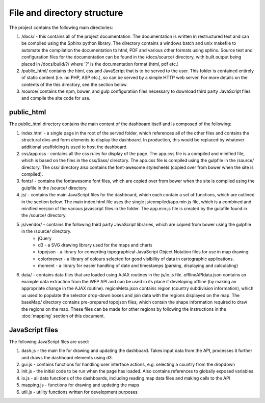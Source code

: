 File and directory structure
============================

The project contains the following main directories:

1. /docs/ - this contains all of the project documentation.  The documentation is written in restructured text and can be compiled using the Sphinx python library.  The directory contains a windows batch and unix makefile to automate the compilation the documentation to html, PDF and various other formats using sphinx. Source text and configuration files for the documentation can be found in the /docs/source/ directory, with built output being placed in /docs/build/?/ where '?' is the documentation format (html, pdf etc.)

2. /public_html/ contains the html, css and JavaScript that is to be served to the user.  This folder is contained entirely of static content (i.e. no PHP, ASP etc.), so can be served by a simple HTTP web server.  For more details on the contents of the this directory, see the section below.

3. /source/ contains the npm, bower, and gulp configuration files necessary to download third party JavaScript files and compile the site code for use.



public_html
-----------

The public_html directory contains the main content of the dashboard itself and is composed of the following:

1. index.html - a single page in the root of the served folder, which references all of the other files and contains the structural divs and form elements to display the dashboard.  In production, this would be replaced by whatever additional scaffolding is used to host the dashboard.

2. css/app.css - contains all the css rules for display of the page.  The app.css file is a compiled and minified file, which is based on the files in the css/Sass/ directory.  The app.css file is compiled using the gulpfile in the /source/ directory.  The css/ directory also contains the font-awesome stylesheets (copied over from bower when the site is compiled).

3. fonts/ - contains the fontawesome font files, which are copied over from bower when the site is compiled using the gulpfile in the /source/ directory.

4. js/ - contains the main JavaScript files for the dashboard, which each contain a set of functions, which are outlined in the section below.  The main index.html file uses the single js/compiled/app.min.js file, which is a combined and minified version of the various javascript files in the folder.  The app.min.js file is created by the gulpfile found in the /source/ directory.

5. js/vendor/ - contains the following third party JavaScript libraries, which are copied from bower using the gulpfile in the /source/ directory.
	* jQuery
	* d3 - a SVG drawing library used for the maps and charts
	* topojson - a library for converting topographical JavaScript Object Notation files for use in map drawing
	* colorbrewer - a library of colours selected for good visibility of data in cartographic applications.
	* moment - a library for easier handling of date and timestamps (parsing, displaying and calculating)


6. data/ - contains data files that are loaded using AJAX routines in the js/io.js file.  offlineAPIdata.json contains an example data extraction from the WFP API and can be used in its place if developing offline (by making an appropriate change in the AJAX routine).  regionMeta.json contains region (country subdivision information), which us used to populate the selector drop-down boxes and join data with the regions displayed on the map. The baseMap/ directory contains pre-prepared topojson files, which contain the shape information required to draw the regions on the map.  These files can be made for other regions by following the instructions in the :doc:`mapping` section of this document.


JavaScript files
----------------

The following JavaScript files are used:

1. dash.js - the main file for drawing and updating the dashboard.  Takes input data from the API, processes it further and draws the dashboard elements using d3.
2. gui.js - contains functions for handling user interface actions, e.g. selecting a country from the dropdown
3. init.js - the initial code to be run when the page has loaded.  Also contains references to globally exposed variables.
4. io.js - all data functions of the dashboards, including reading map data files and making calls to the API
5. mapping.js - functions for drawing and updating the maps
6. util.js - utility functions written for development purposes


